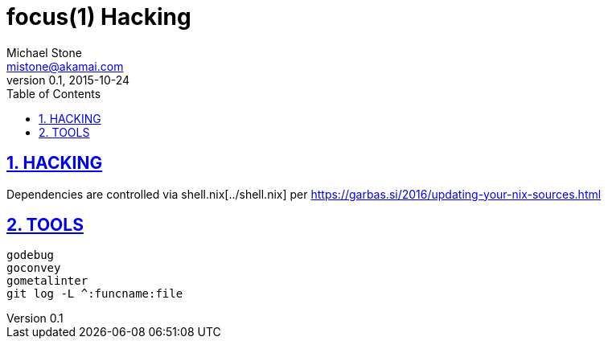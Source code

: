 = focus(1) Hacking
Michael Stone <mistone@akamai.com>
v0.1, 2015-10-24
:toc:
:homepage: http://github.com/mstone/focus
:numbered:
:sectlinks:
:icons: font

ifdef::env-github[:outfilesuffix: .adoc]

== HACKING

Dependencies are controlled via shell.nix[../shell.nix] per https://garbas.si/2016/updating-your-nix-sources.html

== TOOLS

[verse]
godebug
goconvey
gometalinter
git log -L ^:funcname:file
